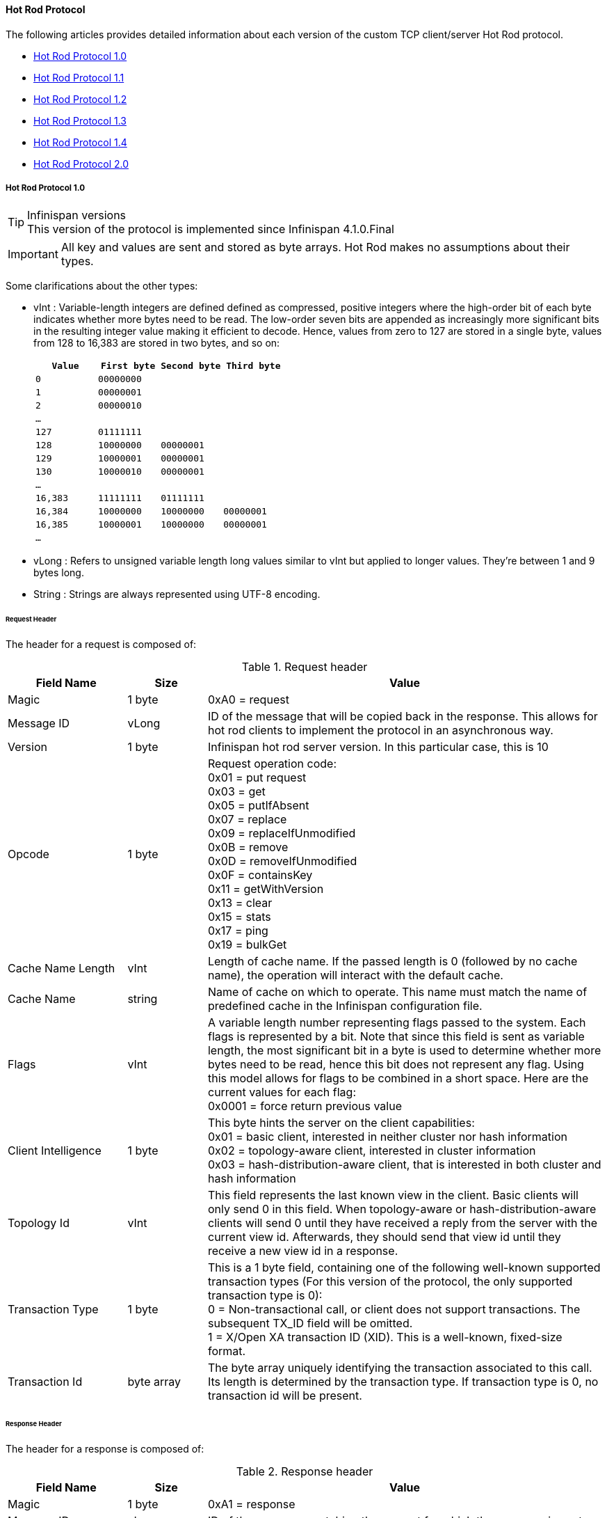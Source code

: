 ==== Hot Rod Protocol
The following articles provides detailed information about each version of
the custom TCP client/server Hot Rod protocol.

* link:$$#_hot_rod_protocol_1_0$$[Hot Rod Protocol 1.0]
* link:$$#_hot_rod_protocol_1_1$$[Hot Rod Protocol 1.1]
* link:$$#_hot_rod_protocol_1_2$$[Hot Rod Protocol 1.2]
* link:$$#_hot_rod_protocol_1_3$$[Hot Rod Protocol 1.3]
* link:$$#_hot_rod_protocol_1_3$$[Hot Rod Protocol 1.4]
* link:$$#_hot_rod_protocol_2_0$$[Hot Rod Protocol 2.0]

===== Hot Rod Protocol 1.0

.Infinispan versions
TIP: This version of the protocol is implemented since Infinispan 4.1.0.Final

IMPORTANT: All key and values are sent and stored as byte arrays. Hot Rod
makes no assumptions about their types.

Some clarifications about the other types:

* vInt : Variable-length integers are defined defined as compressed,
positive integers  where the high-order bit of each byte indicates whether
more bytes need to be  read. The low-order seven bits are appended as
increasingly more significant bits in the resulting integer value making it
efficient to decode. Hence, values from zero to 127 are  stored in a single
byte, values from 128 to 16,383 are stored in two bytes, and so on:
+
[options="header"]
|==============================================================================
| `Value`     | `First byte`    | `Second byte`     | `Third byte`

| `0`         | `00000000`      |                   |
| `1`         | `00000001`      |                   |
| `2`         | `00000010`      |                   |
| `...`       |                 |                   |
| `127`       | `01111111`      |                   |
| `128`       | `10000000`      | `00000001`        |
| `129`       | `10000001`      | `00000001`        |
| `130`       | `10000010`      | `00000001`        |
| `...`       |                 |                   |
| `16,383`    | `11111111`      | `01111111`        |
| `16,384`    | `10000000`      | `10000000`        | `00000001`
| `16,385`    | `10000001`      | `10000000`        | `00000001`
| `...`       |                 |                   |
|==============================================================================
+

* vLong : Refers to unsigned variable length long values similar to vInt but
applied to longer values. They're between 1 and 9 bytes long.
* String : Strings are always represented using UTF-8 encoding.

====== Request Header

The header for a request is composed of:

.Request header

[cols="3,^2,10",options="header"]
|==============================================================================
|Field Name           | Size       | Value

| Magic               | 1 byte     | +0xA0+ = request
| Message ID          | vLong      | ID of the message that will be copied
back in the response. This allows for hot rod clients to implement the
protocol in an asynchronous way.
| Version             | 1 byte     | Infinispan hot rod server version.
In this particular case, this is +10+
| Opcode              | 1 byte     | Request operation code: +
+0x01+ = put request +
+0x03+ = get +
+0x05+ = putIfAbsent +
+0x07+ = replace +
+0x09+ = replaceIfUnmodified +
+0x0B+ = remove +
+0x0D+ = removeIfUnmodified +
+0x0F+ = containsKey +
+0x11+ = getWithVersion +
+0x13+ = clear +
+0x15+ = stats +
+0x17+ = ping +
+0x19+ = bulkGet +
| Cache Name Length   | vInt       | Length of cache name. If the passed
length is +0+ (followed by no cache name), the operation will interact with
the default cache.
| Cache Name          | string     | Name of cache on which to operate.
This name must match the name of predefined cache in the Infinispan
configuration file.
| Flags               | vInt       |  A variable length number representing
flags passed to the system. Each flags is represented by a bit. Note that
since this field is sent as variable length, the most significant bit in a
byte is used to determine whether more bytes need to be read, hence this bit
does not represent any flag. Using this model allows for flags to be combined
in a short space. Here are the current values for each flag: +
+0x0001+ = force return previous value
| Client Intelligence | 1 byte     |  This byte hints the server on the client capabilities: +
+0x01+ = basic client, interested in neither cluster nor hash information +
+0x02+ = topology-aware client, interested in cluster information +
+0x03+ = hash-distribution-aware client, that is interested in both cluster and hash information +
| Topology Id         | vInt       | This field represents the last known
view in the client. Basic clients will only send 0 in this field.
When topology-aware or hash-distribution-aware clients will send 0 until they
have received a reply from the server with the current view id.
Afterwards, they should send that view id until they receive a new view id
in a response.
| Transaction Type    | 1 byte     | This is a 1 byte field, containing one
of the following well-known supported transaction types (For this version of
the protocol, the only supported transaction type is 0): +
+0+ = Non-transactional call, or client does not support transactions.
The subsequent TX_ID field will be omitted. +
+1+ = X/Open XA transaction ID (XID). This is a well-known, fixed-size format.
| Transaction Id      | byte array |  The byte array uniquely identifying the
transaction associated to this call. Its length is determined by the
transaction type. If transaction type is 0, no transaction id will be present.
|==============================================================================

====== Response Header

The header for a response is composed of:

.Response header

[cols="3,^2,10",options="header"]
|==============================================================================
|Field Name           | Size       | Value

| Magic                  | 1 byte     | +0xA1+ = response
| Message ID             | vLong      | ID of the message, matching the request
for which the response is sent.
| Opcode                 | 1 byte     | Response operation code: +
+0x02+ = put +
+0x04+ = get +
+0x06+ = putIfAbsent +
+0x08+ = replace +
+0x0A+ = replaceIfUnmodified +
+0x0C+ = remove +
+0x0E+ = removeIfUnmodified +
+0x10+ = containsKey +
+0x12+ = getWithVersion +
+0x14+ = clear +
+0x16+ = stats +
+0x18+ = ping +
+0x1A+ = bulkGet +
+0x50+ = error +
| Status                 | 1 byte     | Status of the response, possible values: +
+0x00+ = No error +
+0x01+ = Not put/removed/replaced +
+0x02+ = Key does not exist +
+0x81+ = Invalid magic or message id +
+0x82+ = Unknown command +
+0x83+ = Unknown version +
+0x84+ = Request parsing error +
+0x85+ = Server Error +
+0x86+ = Command timed out +
| Topology Change Marker | string     | This is a marker byte that indicates
whether the response is prepended with topology change information.
When no topology change follows, the content of this byte is +0+.
If a topology change follows, its contents are +1+.
|==============================================================================

CAUTION: Exceptional error status responses, those that start with 0x8 ...,
are followed by the length of the error message (as a vInt ) and
error message itself as String.

====== Topology Change Headers
The following section discusses how the response headers look for
topology-aware or hash-distribution-aware clients when there's been a cluster
or view formation change. Note that it's the server that makes the decision on
whether it sends back the new topology based on the current topology id and
the one the client sent. If they're different, it will send back the new topology.

====== Topology-Aware Client Topology Change Header
This is what topology-aware clients receive as response header when a
topology change is sent back:

[cols="3,^2,10",options="header"]
|==============================================================================
|Field Name                                    | Size                     | Value

| Response header with topology change marker  | variable                 | See previous section.
| Topology Id                                  | vInt                     | Topology ID
| Num servers in topology                      | vInt                     |
Number of Infinispan Hot Rod servers running within the cluster.
This could be a subset of the entire cluster if only a fraction of those
nodes are running Hot Rod servers.
| m1: Host/IP length                           | vInt                     |
Length of hostname or IP address of individual cluster member that Hot Rod
client can use to access it. Using variable length here allows for covering
for hostnames, IPv4 and IPv6 addresses.
| m1: Host/IP address                          | string                   |
String containing hostname or IP address of individual cluster member
that Hot Rod client can use to access it.
| m1: Port                                     | 2 bytes (Unsigned Short) |
Port that Hot Rod clients can use to communicate with this cluster member.
| m2: Host/IP length                           | vInt                     |
| m2: Host/IP address                          | string                   |
| m2: Port                                     | 2 bytes (Unsigned Short) |
| ...etc||
|==============================================================================

====== Distribution-Aware Client Topology Change Header
This is what hash-distribution-aware clients receive as response header
when a topology change is sent back:

[cols="3,^2,10",options="header"]
|==============================================================================
|Field Name                                    | Size                     | Value

| Response header with topology change marker  | variable                 |
See previous section.
| Topology Id                                  | vInt                     |
Topology ID
| Num Key Owners                               | 2 bytes (Unsigned Short) |
Globally configured number of copies for each Infinispan distributed key
| Hash Function Version                        | 1 byte                   |
Hash function version, pointing to a specific hash function in use.
See link:#_hot_rod_hash_functions[Hot Rod hash functions] for details.
| Hash space size                              | vInt                     |
Modulus used by Infinispan for for all module arithmetic related to hash
code generation. Clients will likely require this information in order to
apply the correct hash calculation to the keys.
| Num servers in topology                      | vInt                     |
Number of Infinispan Hot Rod servers running within the cluster.
This could be a subset of the entire cluster if only a fraction of those
nodes are running Hot Rod servers.
| m1: Host/IP length                           | vInt                     |
Length of hostname or IP address of individual cluster member that Hot Rod
client can use to access it. Using variable length here allows for covering
for hostnames, IPv4 and IPv6 addresses.
| m1: Host/IP address                          | string                   |
String containing hostname or IP address of individual cluster member
that Hot Rod client can use to access it.
| m1: Port                                     | 2 bytes (Unsigned Short) |
Port that Hot Rod clients can use to communicat with this cluster member.
| m1: Hashcode                                 | 4 bytes                  |
32 bit integer representing the hashcode of a cluster member that a Hot Rod
client can use indentify in which cluster member a key is located having
applied the CSA to it.
| m2: Host/IP length                           | vInt                     |
| m2: Host/IP address                          | string                   |
| m2: Port                                     | 2 bytes (Unsigned Short) |
| m2: Hashcode                                 | 4 bytes                  |
| ...etc||
|==============================================================================

It's important to note that since hash headers rely on the consistent hash
algorithm used by the server and this is a factor of the cache interacted with,
hash-distribution-aware headers can only be returned to operations that target
a particular cache. Currently ping command does not target any cache
(this is to change as per link:$$https://jira.jboss.org/jira/browse/ISPN-424$$[ISPN-424])
, hence calls to ping command with hash-topology-aware client settings will
return a hash-distribution-aware header with "Num Key Owners",
"Hash Function Version", "Hash space size" and each individual host's hash
code all set to 0. This type of header will also be returned as response to
operations with hash-topology-aware client settings that are targeting caches
that are not configured with distribution.


====== Operations

.Get/Remove/ContainsKey/GetWithVersion

Common request format:

[cols="3,^2,10",options="header"]
|==============================================================================
| Field Name          | Size       | Value

| Header              | variable   | Request header
| Key Length          | vInt       | Length of key. Note that the size of a
vint can be up to 5 bytes which in theory can produce bigger numbers than
Integer.MAX_VALUE. However, Java cannot create a single array that’s bigger
than Integer.MAX_VALUE, hence the protocol is limiting vint array lengths to
Integer.MAX_VALUE.
| Key                 | byte array | Byte array containing the key whose value is being requested.
|==============================================================================

Get response:

[cols="3,^2,10",options="header"]
|==============================================================================
| Field Name          | Size       | Value

| Header              | variable   | Response header
| Response status     | 1 byte     |
+0x00+ = success, if key retrieved +
+0x02+ = if key does not exist +
| Value Length        | vInt       | If success, length of value
| Value               | byte array | If success, the requested value
|==============================================================================

Remove response:

[cols="3,^2,10",options="header"]
|==============================================================================
| Field Name             | Size       | Value

| Header                 | variable   | Response header
| Response status        | 1 byte     |
+0x00+ = success, if key removed +
+0x02+ = if key does not exist +
| Previous value Length  | vInt       | If force return previous value flag was
sent in the request and the key was removed, the length of the previous value
will be returned. If the key does not exist, value length would be 0.
If no flag was sent, no value length would be present.
| Previous value         | byte array | If force return previous value flag was
sent in the request and the key was removed, previous value.
|==============================================================================

ContainsKey response:

[cols="3,^2,10",options="header"]
|==============================================================================
| Field Name          | Size       | Value

| Header              | variable   | Response header
| Response status     | 1 byte     |
+0x00+ = success, if key exists +
+0x02+ = if key does not exist +
|==============================================================================

GetWithVersion response:

[cols="3,^2,10",options="header"]
|==============================================================================
| Field Name          | Size       | Value

| Header              | variable   | Response header
| Response status     | 1 byte     |
+0x00+ = success, if key retrieved +
+0x02+ = if key does not exist +
| Entry Version       | 8 bytes    | Unique value of an existing entry's modification.
The protocol does not mandate that entry_version values are sequential.
They just need to be unique per update at the key level.
| Value Length        | vInt       | If success, length of value
| Value               | byte array | If success, the requested value
|==============================================================================

.BulkGet

Request format:

[cols="3,^2,10",options="header"]
|==============================================================================
| Field Name          | Size       | Value

| Header              | variable   | Request header
| Entry count         | vInt       | Maximum number of Infinispan entries to
be returned by the server (entry == key + associated value).
Needed to support CacheLoader.load(int). If 0 then all entries are returned
(needed for CacheLoader.loadAll()).
|==============================================================================

Response:

[cols="3,^2,10",options="header"]
|==============================================================================
| Field Name          | Size       | Value

| Header              | variable   | Response header
| Response status     | 1 byte     |
+0x00+ = success, data follows +
| More                | 1 byte     | One byte representing whether more
entries need to be read from the stream. So, when it's set to 1, it means
that an entry follows, whereas when it's set to 0, it's the end of stream and
no more entries are left to read. For more information on BulkGet look
link:$$http://community.jboss.org/docs/DOC-15592$$[here]
| Key 1 Length        | vInt       | Length of key
| Key 1               | byte array | Retrieved key
| Value 1 Length      | vInt       | Length of value
| Value 1             | byte array | Retrieved value
| More                | 1 byte     |
| Key 2 Length        | vInt       |
| Key 2               | byte array |
| Value 2 Length      | vInt       |
| Value 2             | byte array |
|... etc||
|==============================================================================


.Put/PutIfAbsent/Replace

Common request format:

[cols="3,^2,10",options="header"]
|==============================================================================
| Field Name          | Size       | Value

| Header              | variable   | Request header
| Key Length          | vInt       | Length of key. Note that the size of a
vint can be up to 5 bytes which in theory can produce bigger numbers than
Integer.MAX_VALUE. However, Java cannot create a single array that’s bigger
than Integer.MAX_VALUE, hence the protocol is limiting vint array lengths to
Integer.MAX_VALUE.
| Key                 | byte array | Byte array containing the key whose value is being requested.
| Lifespan            | vInt       | Number of seconds that a entry during
which the entry is allowed to life. If number of seconds is bigger than 30 days,
this number of seconds is treated as UNIX time and so, represents the number
of seconds since 1/1/1970. If set to 0, lifespan is unlimited.
| Max Idle            | vInt       | Number of seconds that a entry can be
idle before it's evicted from the cache. If 0, no max idle time.
| Value Length        | vInt       | Length of value
| Value               | byte-array | Value to be stored
|==============================================================================

Put response:

[cols="3,^2,10",options="header"]
|==============================================================================
| Field Name             | Size       | Value

| Header                 | variable   | Response header
| Response status        | 1 byte     |
+0x00+ = success, if stored +
| Previous value Length  | vInt       | If force return previous value flag was
sent in the request and the key was put, the length of the previous value
will be returned. If the key does not exist, value length would be 0.
If no flag was sent, no value length would be present.
| Previous value         | byte array | If force return previous value flag was
sent in the request and the key was put, previous value.
|==============================================================================

Replace response:

[cols="3,^2,10",options="header"]
|==============================================================================
| Field Name             | Size       | Value

| Header                 | variable   | Response header
| Response status        | 1 byte     |
+0x00+ = success, if stored +
+0x01+ = if store did not happen because key does not exist +
| Previous value Length  | vInt       | If force return previous value flag was
sent in the request, the length of the previous value will be returned.
If the key does not exist, value length would be 0.
If no flag was sent, no value length would be present.
| Previous value         | byte array | If force return previous value flag was
sent in the request and the key was replaced, previous value.
|==============================================================================

PutIfAbsent response:

[cols="3,^2,10",options="header"]
|==============================================================================
| Field Name          | Size       | Value

| Header              | variable   | Response header
| Response status     | 1 byte     |
+0x00+ = success, if stored +
+0x01+ = if store did not happen because key was present +
| Previous value Length  | vInt       | If force return previous value flag was
sent in the request, the length of the previous value will be returned.
If the key does not exist, value length would be 0.
If no flag was sent, no value length would be present.
| Previous value         | byte array | If force return previous value flag was
sent in the request and the key was replaced, previous value.
|==============================================================================

.ReplaceIfUnmodified

Request format:

[cols="3,^2,10",options="header"]
|==============================================================================
| Field Name          | Size       | Value

| Header              | variable   | Request header
| Key Length          | vInt       | Length of key. Note that the size of a
vint can be up to 5 bytes which in theory can produce bigger numbers than
Integer.MAX_VALUE. However, Java cannot create a single array that’s bigger
than Integer.MAX_VALUE, hence the protocol is limiting vint array lengths to
Integer.MAX_VALUE.
| Key                 | byte array | Byte array containing the key whose value is being requested.
| Lifespan            | vInt       | Number of seconds that a entry during
which the entry is allowed to life. If number of seconds is bigger than 30 days,
this number of seconds is treated as UNIX time and so, represents the number
of seconds since 1/1/1970. If set to 0, lifespan is unlimited.
| Max Idle            | vInt       | Number of seconds that a entry can be
idle before it's evicted from the cache. If 0, no max idle time.
| Entry Version       | 8 bytes    | Use the value returned by GetWithVersion operation.
| Value Length        | vInt       | Length of value
| Value               | byte-array | Value to be stored
|==============================================================================

Response:

[cols="3,^2,10",options="header"]
|==============================================================================
| Field Name          | Size       | Value

| Header              | variable   | Response header
| Response status     | 1 byte     |
+0x00+ = success, if replaced +
+0x01+ = if replace did not happen because key had been modified +
+0x02+ = if not replaced because if key does not exist
| Previous value Length  | vInt       | If force return previous value flag was
sent in the request, the length of the previous value will be returned.
If the key does not exist, value length would be 0.
If no flag was sent, no value length would be present.
| Previous value         | byte array | If force return previous value flag was
sent in the request and the key was replaced, previous value.
|==============================================================================

.RemoveIfUnmodified

Request format:

[cols="3,^2,10",options="header"]
|==============================================================================
| Field Name          | Size       | Value

| Header              | variable   | Request header
| Key Length          | vInt       | Length of key. Note that the size of a
vint can be up to 5 bytes which in theory can produce bigger numbers than
Integer.MAX_VALUE. However, Java cannot create a single array that’s bigger
than Integer.MAX_VALUE, hence the protocol is limiting vint array lengths to
Integer.MAX_VALUE.
| Key                 | byte array | Byte array containing the key whose value is being requested.
| Entry Version       | 8 bytes    | Use the value returned by GetWithVersion operation.
|==============================================================================

Response:

[cols="3,^2,10",options="header"]
|==============================================================================
| Field Name          | Size       | Value

| Header              | variable   | Response header
| Response status     | 1 byte     |
+0x00+ = success, if removed +
+0x01+ = if remove did not happen because key had been modified +
+0x02+ = if not removed because key does not exist +
| Previous value Length  | vInt       | If force return previous value flag was
sent in the request, the length of the previous value will be returned.
If the key does not exist, value length would be 0.
If no flag was sent, no value length would be present.
| Previous value         | byte array | If force return previous value flag was
sent in the request and the key was removed, previous value.
|==============================================================================


.Clear

Request:

[cols="3,^2,10",options="header"]
|==============================================================================
| Field Name          | Size       | Value

| Header              | variable   | Request header
|==============================================================================

Response:

[cols="3,^2,10",options="header"]
|==============================================================================
| Field Name          | Size       | Value

| Header              | variable   | Response header
| Response status     | 1 byte     |
+0x00+ = success, if cleared +
|==============================================================================

.Stats

Returns a summary of all available statistics. For each statistic returned,
a name and a value is returned both in String UTF-8 format.
The supported stats are the following:

[options="header"]
|===============
|Name|Explanation
| timeSinceStart |Number of seconds since Hot Rod started.
| currentNumberOfEntries |Number of entries currently in the Hot Rod server.
| totalNumberOfEntries |Number of entries stored in Hot Rod server.
| stores |Number of put operations.
| retrievals |Number of get operations.
| hits |Number of get hits.
| misses |Number of get misses.
| removeHits |Number of removal hits.
| removeMisses |Number of removal misses.
|===============

Request:

[cols="3,^2,10",options="header"]
|==============================================================================
| Field Name          | Size       | Value

| Header              | variable   | Request header
|==============================================================================


Response:

[cols="3,^2,10",options="header"]
|==============================================================================
| Field Name          | Size       | Value

| Header              | variable   | Response header
| Response status     | 1 byte     |
+0x00+ = success, if stats retrieved +
| Number of stats     | vInt       | Number of individual stats returned.
| Name 1 length       | vInt       | Length of named statistic.
| Name 1              | string     | String containing statistic name.
| Value 1 length      | vInt       | Length of value field.
| Value 1             | string     | String containing statistic value.
| Name 2 length       | vInt       |
| Name 2              | string     |
| Value 2 length      | vInt       |
| Value 2             | String     |
| ...etc||
|==============================================================================

.Ping

Application level request to see if the server is available.

Request:

[cols="3,^2,10",options="header"]
|==============================================================================
| Field Name          | Size       | Value

| Header              | variable   | Request header
|==============================================================================

Response:

[cols="3,^2,10",options="header"]
|==============================================================================
| Field Name          | Size       | Value

| Header              | variable   | Response header
| Response status     | 1 byte     |
+0x00+ = success, if no errors +
|==============================================================================

.Error Handling

Error response

[cols="3,^2,10",options="header"]
|==============================================================================
| Field Name            | Size       | Value

| Header                | variable   | Response header
| Response status       | 1 byte     |
+0x8x+ = error response code +
| Error Message Length  | vInt       | Length of error message
| Error Message         | string     | Error message. In the case of 0x84 ,
this error field contains the latest version supported by the hot rod server.
Length is defined by total body length.
|==============================================================================

.Multi-Get Operations
A multi-get operation is a form of get operation that instead of requesting a
single key, requests a set of keys. The Hot Rod protocol does not include such
operation but remote Hot Rod clients could easily implement this type of
operations by either parallelizing/pipelining individual get requests.
Another possibility would be for remote clients to use async or non-blocking
get requests. For example, if a client wants N keys, it could send send N
async get requests and then wait for all the replies. Finally, multi-get is
not to be confused with bulk-get operations. In bulk-gets, either all or a
number of keys are retrieved, but the client does not know which keys to
retrieve, whereas in multi-get, the client defines which keys to retrieve.

====== Example - Put request

* Coded request

[options="header"]
|===============
|Byte|0|1|2|3|4|5|6|7
|8| 0xA0 | 0x09 | 0x41 | 0x01 | 0x07 | 0x4D ('M') | 0x79 ('y') | 0x43 ('C')
|16| 0x61 ('a') | 0x63 ('c') | 0x68 ('h') | 0x65 ('e') | 0x00 | 0x03 | 0x00 | 0x00
|24| 0x00 | 0x05 | 0x48 ('H') | 0x65 ('e') | 0x6C ('l') | 0x6C ('l') | 0x6F ('o') | 0x00
|32| 0x00 | 0x05 | 0x57 ('W') | 0x6F ('o') | 0x72 ('r') | 0x6C ('l') | 0x64 ('d') | 

|===============

* Field explanation

[options="header"]
|===============
|Field Name|Value|Field Name|Value
|Magic (0)| 0xA0 |Message Id (1)| 0x09
|Version (2)| 0x41 |Opcode (3)| 0x01
|Cache name length (4)| 0x07 |Cache name(5-11)| 'MyCache'
|Flag (12)| 0x00 |Client Intelligence (13)| 0x03
|Topology Id (14)| 0x00 |Transaction Type (15)| 0x00
|Transaction Id (16)| 0x00 |Key field length (17)| 0x05
|Key (18 - 22)| 'Hello' |Lifespan (23)| 0x00
|Max idle (24)| 0x00 |Value field length (25)| 0x05
|Value (26-30)| 'World' ||

|===============



* Coded response

[options="header"]
|===============
|Byte|0|1|2|3|4|5|6|7
|8| 0xA1 | 0x09 | 0x01 | 0x00 | 0x00 | | | 

|===============



* Field Explanation

[options="header"]
|===============
|Field Name|Value|Field Name|Value
|Magic (0)| 0xA1 |Message Id (1)| 0x09
|Opcode (2)| 0x01 |Status (3)| 0x00
|Topology change marker (4)| 0x00 | |

|===============

===== Hot Rod Protocol 1.1

.Infinispan versions
TIP: This version of the protocol is implemented since Infinispan 5.1.0.FINAL

====== Request Header
The `version` field in the header is updated to `11`.

===== Distribution-Aware Client Topology Change Header

.Updated for 1.1
IMPORTANT: This section has been modified to be more efficient when talking
to distributed caches with virtual nodes enabled.

This is what hash-distribution-aware clients receive as response header when
a topology change is sent back:

[cols="3,^2,10",options="header"]
|==============================================================================
|Field Name                                    | Size                     | Value

| Response header with topology change marker  | variable                 |
See previous section.
| Topology Id                                  | vInt                     |
Topology ID
| Num Key Owners                               | 2 bytes (Unsigned Short) |
Globally configured number of copies for each Infinispan distributed key
| Hash Function Version                        | 1 byte                   |
Hash function version, pointing to a specific hash function in use.
See link:#_hot_rod_hash_functions[Hot Rod hash functions] for details.
| Hash space size                              | vInt                     |
Modulus used by Infinispan for for all module arithmetic related to hash
code generation. Clients will likely require this information in order to
apply the correct hash calculation to the keys.
| Num servers in topology                      | vInt                     |
Number of Infinispan Hot Rod servers running within the cluster.
This could be a subset of the entire cluster if only a fraction of those
nodes are running Hot Rod servers.
| Num Virtual Nodes Owners                     | vInt                     |
Field added in version +1.1+ of the protocol that represents the number of
configured virtual nodes. If no virtual nodes are configured or the cache
is not configured with distribution, this field will contain 0.
| m1: Host/IP length                           | vInt                     |
Length of hostname or IP address of individual cluster member that Hot Rod
client can use to access it. Using variable length here allows for covering
for hostnames, IPv4 and IPv6 addresses.
| m1: Host/IP address                          | string                   |
String containing hostname or IP address of individual cluster member
that Hot Rod client can use to access it.
| m1: Port                                     | 2 bytes (Unsigned Short) |
Port that Hot Rod clients can use to communicat with this cluster member.
| m1: Hashcode                                 | 4 bytes                  |
32 bit integer representing the hashcode of a cluster member that a Hot Rod
client can use indentify in which cluster member a key is located having
applied the CSA to it.
| m2: Host/IP length                           | vInt                     |
| m2: Host/IP address                          | string                   |
| m2: Port                                     | 2 bytes (Unsigned Short) |
| m2: Hashcode                                 | 4 bytes                  |
| ...etc||
|==============================================================================

===== Server node hash code calculation

Adding support for virtual nodes has made version +1.0+ of the Hot Rod protocol
impractical due to bandwidth it would have taken to return hash codes for all
virtual nodes in the clusters (this number could easily be in the millions).
So, as of version +1.1+ of the Hot Rod protocol, clients are given the base
hash id or hash code of each server, and then they have to calculate the real
hash position of each server both with and without virtual nodes configured.
Here are the rules clients should follow when trying to calculate a node's
hash code:

$$1.$$  With _virtual nodes disabled_ : Once clients have received the base
hash code of the server, they need to normalize it in order to find the exact
position of the hash wheel. The process of normalization involves passing the
base hash code to the hash function, and then do a small calculation to avoid
negative values. The resulting number is the node's position in the hash wheel:

[source,java]
----
public static int getNormalizedHash(int nodeBaseHashCode, Hash hashFct) {
   return hashFct.hash(nodeBaseHashCode) & Integer.MAX_VALUE; // make sure no negative numbers are involved.
}
----

$$2.$$  With _virtual nodes enabled_ : In this case, each node represents N
different virtual nodes, and to calculate each virtual node's hash code, we
need to take the the range of numbers between 0 and N-1 and apply the
following logic:

* For virtual node with 0 as id, use the technique used to retrieve a node's
hash code, as shown in the previous section.

* For virtual nodes from 1 to N-1 ids, execute the following logic:

[source,java]
----
public static int virtualNodeHashCode(int nodeBaseHashCode, int id, Hash hashFct) {
   int virtualNodeBaseHashCode = id;
   virtualNodeBaseHashCode = 31 * virtualNodeBaseHashCode + nodeBaseHashCode;
   return getNormalizedHash(virtualNodeBaseHashCode, hashFct);
}
----


===== Hot Rod Protocol 1.2

.Infinispan versions
TIP: This version of the protocol is implemented since Infinispan 5.2.0.Final. Since Infinispan 5.3.0, HotRod supports encryption via SSL. However, since this only affects the transport, the version number of the protocol has not been incremented.

====== Request Header
The `version` field in the header is updated to `12`.

Two new request operation codes have been added:

* +0x1B+ = getWithMetadata request
* +0x1D+ = bulkKeysGet request

Two new flags have been added too:

* +0x0002+	= use cache-level configured default lifespan
* +0x0004+	= use cache-level configured default max idle

====== Response Header

Two new response operation codes have been added:

* +0x1C+ = getWithMetadata response
* +0x1E+ = bulkKeysGet response

====== Operations

.GetWithMetadata

Request format:

[cols="3,^2,10",options="header"]
|==============================================================================
| Field Name          | Size       | Value

| Header              | variable   | Request header
| Key Length          | vInt       | Length of key. Note that the size of a
vint can be up to 5 bytes which in theory can produce bigger numbers than
Integer.MAX_VALUE. However, Java cannot create a single array that’s bigger
than Integer.MAX_VALUE, hence the protocol is limiting vint array lengths to
Integer.MAX_VALUE.
| Key                 | byte array | Byte array containing the key whose value is being requested.
|==============================================================================

Response format:

[cols="3,^2,10",options="header"]
|==============================================================================
| Field Name          | Size       | Value

| Header              | variable   | Response header
| Response status     | 1 byte     |
+0x00+ = success, if key retrieved +
+0x02+ = if key does not exist +
| Flag                | 1 byte     | A flag indicating whether the response
contains expiration information. The value of the flag is obtained as a
bitwise OR operation between +INFINITE_LIFESPAN (0x01)+ and
`INFINITE_MAXIDLE (0x02)`.
| Created             | Long       | (optional) a Long representing the
timestamp when the entry was created on the server. This value is returned
only if the flag's +INFINITE_LIFESPAN+ bit is not set.
| Lifespan            | vInt       | (optional) a vInt representing the
lifespan of the entry in seconds. This value is returned only if the flag's
+INFINITE_LIFESPAN+ bit is not set.
| LastUsed            | Long       | (optional) a Long representing the
timestamp when the entry was last accessed on the server. This value is
returned only if the flag's `INFINITE_MAXIDLE` bit is not set.
| MaxIdle             | vInt       | (optional) a vInt representing the
maxIdle of the entry in seconds. This value is returned only if the flag's
`INFINITE_MAXIDLE` bit is not set.
| Entry Version       | 8 bytes    | Unique value of an existing entry's modification.
The protocol does not mandate that entry_version values are sequential.
They just need to be unique per update at the key level.
| Value Length        | vInt       | If success, length of value
| Value               | byte array | If success, the requested value
|==============================================================================

.BulkKeysGet

Request format:

[cols="3,^2,10",options="header"]
|==============================================================================
| Field Name          | Size       | Value

| Header              | variable   | Request header
| Scope               | vInt       |
+0+ = Default Scope - This scope is used by RemoteCache.keySet() method.
If the remote cache is a distributed cache, the server launch a map/reduce
operation to retrieve all keys from all of the nodes. (Remember, a
topology-aware Hot Rod Client could be load balancing the request to any
one node in the cluster). Otherwise, it'll get keys from the cache instance
local to the server receiving the request (that is because the keys should
be the same across all nodes in a replicated cache). +
+1+ = Global Scope - This scope behaves the same to Default Scope. +
+2+ = Local Scope - In case when remote cache is a distributed cache,
the server will not launch a map/reduce operation to retrieve keys from
all nodes. Instead, it'll only get keys local from the cache instance local
to the server receiving the request. +
|==============================================================================

Response format:

[cols="3,^2,10",options="header"]
|==============================================================================
| Field Name          | Size       | Value

| Header              | variable   | Response header
| Response status     | 1 byte     |
+0x00+ = success, data follows +
| More                | 1 byte     | One byte representing whether more
keys need to be read from the stream. So, when it's set to 1, it means
that an entry follows, whereas when it's set to 0, it's the end of stream and
no more entries are left to read. For more information on BulkGet look
link:$$http://community.jboss.org/docs/DOC-15592$$[here]
| Key 1 Length        | vInt       | Length of key
| Key 1               | byte array | Retrieved key
| More                | 1 byte     |
| Key 2 Length        | vInt       |
| Key 2               | byte array |
|... etc||
|==============================================================================

===== Hot Rod Protocol 1.3

.Infinispan versions
TIP: This version of the protocol is implemented since Infinispan 6.0.0.Final.

====== Request Header
The `version` field in the header is updated to `13`.

A new request operation code has been added:

* +0x1F+ = query request

====== Response Header

A new response operation code has been added:

* +0x20+ = query response

====== Operations

.Query

Request format:

[cols="3,^2,10",options="header"]
|==============================================================================
| Field Name          | Size       | Value
| Header | variable | Request header
| Query Length | vInt | The length of the protobuf encoded query object
| Query | byte array | Byte array containing the protobuf encoded query object, having a length specified by previous field.
|==============================================================================

Response format:

[cols="3,^2,10",options="header"]
|==============================================================================
| Field Name          | Size       | Value
| Header | variable | Response header
| Response payload Length | vInt | The length of the protobuf encoded response object
| Response payload | byte array | Byte array containing the protobuf encoded response object, having a length specified by previous field.
|==============================================================================

As of Infinispan 6.0, the query and response objects are specified by the protobuf message types 'org.infinispan.client.hotrod.impl.query.QueryRequest' and 'org.infinispan.client.hotrod.impl.query.QueryResponse'
respectively defined in link:$$https://github.com/infinispan/infinispan/blob/master/remote-query/remote-query-client/src/main/resources/query.proto$$[remote-query/remote-query-client/src/main/resources/query.proto].
These definitions could change in future Infinispan versions, but as long as these evolutions will be kept backward
compatible (according to the rules defined link:$$https://developers.google.com/protocol-buffers/docs/proto#updating$$[here]) no new Hot Rod
protocol version will be introduced to accommodate this.

===== Hot Rod Protocol 2.0

.Infinispan versions
TIP: This version of the protocol is implemented since Infinispan 7.0.0.Final.

TIP: Starting with this protocol version, the previous limitation of having to
interact with defined cache names has been dropped. From now on, clients can
interact with caches, whose names, are not necessarily defined in the cache
configuration.

====== Request Header

The request header no longer contains `Transaction Type` and `Transaction ID`
elements since they're not in use, and even if they were in use, there are
several operations for which they would not make sense, such as `ping` or
`stats` commands. Once transactions are implemented, the protocol version will
be upped, with the necessary changes in the request header.

The `version` field in the header is updated to `20`.

One new flag has been added to:

* +0x0008+  = operation skips loading from configured cache loader.

The following new request operation codes have been added:

* +0x21+ = auth mech list request
* +0x23+ = auth request
* +0x25+ = add client remote event listener request
* +0x27+ = remove client remote event listener request
* +0x29+ = size request

====== Response Header

The following new response operation codes have been added:

* +0x22+ = auth mech list response
* +0x24+ = auth mech response
* +0x26+ = add client remote event listener response
* +0x28+ = remove client remote event listener response
* +0x2A+ = size response

Some adjustments have been made to the responses for the following commands in
order to better handle response decoding without the need to keep track of the
information sent. More precisely, the way previous values are parsed has changed
so that the status of the command response provides clues on whether the previous
value follows or not. More precisely:

* Put response returns `0x03` status code when put was successful
and previous value follows.
* PutIfAbsent response returns `0x04` status code only when the putIfAbsent
operation failed because the key was present and its value follows in the
response. If the putIfAbsent worked, there would have not been a previous value,
and hence it does not make sense returning anything extra.
* Replace response returns `0x03` status code only when replace happened and the
previous or replaced value follows in the response. If the replace did not happen,
it means that the cache entry was not present, and hence there's no previous value
that can be returned.
* ReplaceIfUnmodified returns `0x03` status code only when replace happened and
the previous or replaced value follows in the response.
* ReplaceIfUnmodified returns `0x04` status code only when replace did not happen
as a result of the key being modified, and the modified value follows in the response.
* Remove returns `0x03` status code when the remove happened and the previous or
removed value follows in the response. If the remove did not occur as a result
of the key not being present, it does not make sense sending any previous value
information.
* RemoveIfUnmodified returns `0x03` status code only when remove happened and
the previous or replaced value follows in the response.
* RemoveIfUnmodified returns `0x04` status code only when remove did not happen
as a result of the key being modified, and the modified value follows in the response.

===== Distribution-Aware Client Topology Change Header

In Infinispan 5.2, virtual nodes based consistent hashing was abandoned and
instead segment based consistent hash was implemented. In order to satisfy
the ability for Hot Rod clients to find data as reliably as possible,
Infinispan has been transforming the segment based consistent hash to fit
Hot Rod 1.x protocol.  Starting with version 2.0, a brand new
distribution-aware topology change header has been implemented which suppors
 segment based consistent hashing suitably and provides 100% data location
 guarantees.

[cols="3,^2,10",options="header"]
|==============================================================================
|Field Name                                    | Size                     | Value
| Response header with topology change marker  | variable                 |
| Topology Id                                  | vInt                     | Topology ID
| Num servers in topology                      | vInt                     |
Number of Infinispan Hot Rod servers running within the cluster.
This could be a subset of the entire cluster if only a fraction of those
nodes are running Hot Rod servers.
| m1: Host/IP length                           | vInt                     |
Length of hostname or IP address of individual cluster member that Hot Rod
client can use to access it. Using variable length here allows for covering
for hostnames, IPv4 and IPv6 addresses.
| m1: Host/IP address                          | string                   |
String containing hostname or IP address of individual cluster member
that Hot Rod client can use to access it.
| m1: Port                                     | 2 bytes (Unsigned Short) |
Port that Hot Rod clients can use to communicat with this cluster member.
| m2: Host/IP length                           | vInt                     |
| m2: Host/IP address                          | string                   |
| m2: Port                                     | 2 bytes (Unsigned Short) |
| ...                                          | ...                      |
| Hash Function Version                        | 1 byte                   |
Hash function version, pointing to a specific hash function in use.
See link:#_hot_rod_hash_functions[Hot Rod hash functions] for details.
| Num segments in topology                     | vInt                     |
Total number of segments in the topology
| Number of owners in segment                  | 1 byte                   |
This can be either 0, 1 or 2 owners.
| First owner's index                          | vInt                     |
Given the list of all nodes, the position of this owner in this list.
This is only present if number of owners for this segment is 1 or 2.
| Second owner's index                          | vInt                     |
Given the list of all nodes, the position of this owner in this list.
This is only present if number of owners for this segment is 2.
|==============================================================================

Given this information, Hot Rod clients should be able to recalculate all
the hash segments and be able to find out which nodes are owners for each
segment. Even though there could be more than 2 owners per segment, Hot Rod
protocol limits the number of owners to send for efficiency reasons.

====== Operations

.Auth Mech List

Request format:

[cols="3,^2,10",options="header"]
|==============================================================================
| Field Name          | Size       | Value
| Header | variable | Request header
|==============================================================================

Response format:

[cols="3,^2,10",options="header"]
|==============================================================================
| Field Name          | Size       | Value
| Header | variable | Response header
| Mech count | vInt | The number of mechs
| Mech 1 | string | String containing the name of the SASL mech in its IANA-registered form (e.g. GSSAPI, CRAM-MD5, etc)
| Mech 2 | string |
| ...etc |        |
|==============================================================================

The purpose of this operation is to obtain the list of valid SASL authentication mechs supported by the server. The client 
will then need to issue an Authenticate request with the preferred mech.

.Authenticate

Request format:

[cols="3,^2,10",options="header"]
|==============================================================================
| Field Name          | Size       | Value
| Header | variable | Request header
| Mech   | string   | String containing the name of the mech chosen by the client for authentication. Empty on the successive invocations
| Response length | vInt | Length of the SASL client response 
| Response data   | byte array | The SASL client response
|==============================================================================

Response format:

[cols="3,^2,10",options="header"]
|==============================================================================
| Field Name          | Size       | Value
| Header | variable | Response header
| Completed | byte | 0 if further processing is needed, 1 if authentication is complete 
| Challenge length | vInt | Length of the SASL server challenge
| Challenge data   | byte array | The SASL server challenge
|==============================================================================

The purpose of this operation is to authenticate a client against a server using SASL. The authentication process, depending
on the chosen mech, might be a multi-step operation. Once complete the connection becomes authenticated

.Add client listener for remote events

Request format:

[cols="3,^2,10",options="header"]
|==============================================================================
| Field Name          | Size       | Value
| Header | variable | Request header
| Listener ID   | byte array   | Listener identifier
| Include state | byte         | When this byte is set to `1`, cached state is
sent back to remote clients when either adding a cache listener for the first
time, or when the node where a remote listener is registered changes in a clustered
environment. When enabled, state is sent back as cache entry created events to
the clients. If set to `0`, no state is sent back to the client when adding a listener,
nor it gets state when the node where the listener is registered changes.
| Key/value filter factory name | string | Optional name of the key/value filter
factory to be used with this listener. The factory is used to create key/value
filter instances which allow events to be filtered directly in the Hot Rod
server, avoiding sending events that the client is not interested in. If no
factory is to be used, the length of the string is `0`.
| Key/value filter factory parameter count | byte | The key/value filter
factory, when creating a filter instance, can take an arbitrary number of
parameters, enabling the factory to be used to create different filter
instances dynamically. This count field indicates how many parameters will be
passed to the factory. If no factory name was provided, this field is not
present in the request.
| Key/value filter factory parameter 1 | byte array | First key/value filter
factory parameter
| Key/value filter factory parameter 2 | byte array | Second key/value filter
factory parameter
| ... | |
| Converter factory name | string | Optional name of the converter
factory to be used with this listener. The factory is used to transform the
contents of the events sent to clients. By default, when no converter is in use,
events are well defined, according to the type of event generated. However,
there might be situations where users want to add extra information to the event,
or they want to reduce the size of the events. In these cases, a converter can
be used to transform the event contents. The given converter factory name
produces converter instances to do this job. If no factory is to be used, the
length of the string is `0`.
| Converter factory parameter count | byte | The converter
factory, when creating a converter instance, can take an arbitrary number of
parameters, enabling the factory to be used to create different converter
instances dynamically. This count field indicates how many parameters will be
passed to the factory. If no factory name was provided, this field is not
present in the request.
| Converter factory parameter 1 | byte array | First converter factory parameter
| Converter factory parameter 2 | byte array | Second converter factory parameter
| ... | |
|==============================================================================

Response format:

[cols="3,^2,10",options="header"]
|==============================================================================
| Field Name          | Size       | Value
| Header | variable | Response header
|==============================================================================

.Remove client listener for remote events

Request format:

[cols="3,^2,10",options="header"]
|==============================================================================
| Field Name          | Size       | Value
| Header | variable | Request header
| Listener ID   | byte array   | Listener identifier
|==============================================================================

Response format:

[cols="3,^2,10",options="header"]
|==============================================================================
| Field Name          | Size       | Value
| Header | variable | Response header
|==============================================================================

.Size

Request format:

[cols="3,^2,10",options="header"]
|==============================================================================
| Field Name          | Size       | Value
| Header | variable | Request header
|==============================================================================

Response format:

[cols="3,^2,10",options="header"]
|==============================================================================
| Field Name          | Size       | Value
| Header | variable | Response header
| Size | vInt | Size of the remote cache, which is calculated globally in the
clustered set ups, and if present, takes cache store contents into account as
well.
|==============================================================================

====== Remote Events

Starting with Hot Rod 2.0, clients can register listeners for remote events
happening in the server. Sending these events commences the moment a client
adds a client listener for remote events.

Event Header:
[cols="3,^2,10",options="header"]
|==============================================================================
|Field Name           | Size       | Value

| Magic                  | 1 byte     | +0xA1+ = response
| Message ID             | vLong      | ID of event
| Opcode                 | 1 byte     | Event type: +
+0x60+ = cache entry created event +
+0x61+ = cache entry modified event +
+0x62+ = cache entry removed event +
+0x50+ = error +
| Status                 | 1 byte     | Status of the response, possible values: +
+0x00+ = No error +
| Topology Change Marker | 1 byte     | Since events are not associated with a
particular incoming topology ID to be able to decide whether a new topology is
required to be sent or not, new topologies will never be sent with events. Hence,
this marker will always have `0` value for events.
|==============================================================================

.Cache entry created event
[cols="3,^2,10",options="header"]
|==============================================================================
| Field Name          | Size       | Value
| Header | variable | Event header with `0x60` operation code
| Listener ID | byte array | Listener for which this event is directed
| Custom marker | byte | Custom event marker. For created events, this is `0`.
| Command retried | byte | Marker for events that are result of retried commands.
If command is retried, it returns `1`, otherwise `0`.
| Key | byte array | Created key
| Version | long | Version of the created entry. This version information can
be used to make conditional operations on this cache entry.
|==============================================================================

.Cache entry modified event
[cols="3,^2,10",options="header"]
|==============================================================================
| Field Name          | Size       | Value
| Header | variable | Event header with `0x61` operation code
| Listener ID | byte array | Listener for which this event is directed
| Custom marker | byte | Custom event marker. For created events, this is `0`.
| Command retried | byte | Marker for events that are result of retried commands.
If command is retried, it returns `1`, otherwise `0`.
| Key | byte array | Modified key
| Version | long | Version of the modified entry. This version information can
be used to make conditional operations on this cache entry.
|==============================================================================

.Cache entry removed event
[cols="3,^2,10",options="header"]
|==============================================================================
| Field Name          | Size       | Value
| Header | variable | Event header with `0x62` operation code
| Listener ID | byte array | Listener for which this event is directed
| Custom marker | byte | Custom event marker. For created events, this is `0`.
| Command retried | byte | Marker for events that are result of retried commands.
If command is retried, it returns `1`, otherwise `0`.
| Key | byte array | Removed key
|==============================================================================

.Custom event
[cols="3,^2,10",options="header"]
|==============================================================================
| Field Name          | Size       | Value
| Header | variable | Event header with event specific operation code
| Listener ID | byte array | Listener for which this event is directed
| Custom marker | byte | Custom event marker. For custom  events, this is `1`.
| Event data | byte array | Custom event data, formatted according to the
converter implementation logic.
|==============================================================================


==== Hot Rod Hash Functions
Infinispan makes use of a consistent hash function to place nodes on a hash
wheel, and to place keys of entries on the same wheel to determine where
entries live.

In Infinispan 4.2 and earlier, the hash space was hardcoded to 10240, but
since 5.0, the hash space is
link:$$http://docs.oracle.com/javase/6/docs/api/java/lang/Integer.html#MAX_VALUE$$[Integer.MAX_INT] .
Please note that since Hot Rod clients should not assume a particular hash
space by default, every time a hash-topology change is detected, this value is
sent back to the client via the Hot Rod protocol.

When interacting with Infinispan via the Hot Rod protocol, it is mandated
that keys (and values) are byte arrays, to ensure platform neutral behavior.
As such, smart-clients which are aware of hash distribution on the backend
would need to be able to calculate the hash codes of such byte array keys,
again in a platform-neutral manner. To this end, the hash functions used by
Infinispan are versioned and documented, so that it can be re-implemented by
non-Java clients if needed.

The version of the hash function in use is provided in the Hot Rod protocol,
as the hash function version parameter.

.  Version 1 (single byte, 0x01) The initial version of the hash function in
use is link:$$https://github.com/infinispan/infinispan/blob/master/commons/src/main/java/org/infinispan/commons/hash/MurmurHash2.java$$[Austin Appleby's MurmurHash 2.0 algorithm] , a fast, non-cryptographic hash that exhibits excellent distribution, collision resistance and avalanche behavior.  The specific version of the algorithm used is the slightly slower, endian-neutral version that allows consistent behavior across both big- and little-endian CPU architectures.  Infinispan's version also hard-codes the hash seed as -1. For details of the algorithm, please visit link:$$http://sites.google.com/site/murmurhash/$$[Austin Appleby's MurmurHash 2.0 page] .  Other implementations are detailed on link:$$http://en.wikipedia.org/wiki/MurmurHash$$[Wikipedia] .
This hash function was the default one used by the Hot Rod server until Infinispan 4.2.1.

.  Version 2 (single byte, 0x02) Since Infinispan 5.0, a new hash function is
used by default which is
link:$$https://github.com/infinispan/infinispan/blob/master/commons/src/main/java/org/infinispan/commons/hash/MurmurHash3.java$$[Austin Appleby's MurmurHash 3.0 algorithm] . Detailed information about the hash function can be found in this link:$$http://code.google.com/p/smhasher/wiki/MurmurHash3$$[wiki] .
Compared to 2.0, it provides better performance and spread.

